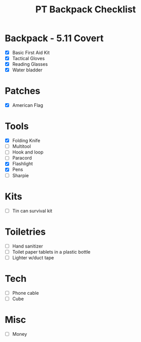#+TITLE: PT Backpack Checklist
#+STARTUP: indent
#+TODO: TODO ON-ORDER IN-BAG

* Backpack - 5.11 Covert
  - [X] Basic First Aid Kit
  - [X] Tactical Gloves
  - [X] Reading Glasses
  - [X] Water bladder

* Patches
  - [X] American Flag
* Tools
  - [X] Folding Knife
  - [ ] Multitool
  - [ ] Hook and loop
  - [ ] Paracord
  - [X] Flashlight
  - [X] Pens
  - [ ] Sharpie

* Kits
  - [ ] Tin can survival kit

* Toiletries 
  - [ ] Hand sanitizer
  - [ ] Toilet paper tablets in a plastic bottle
  - [ ] Lighter w/duct tape

* Tech
  - [ ] Phone cable
  - [ ] Cube

* Misc
  - [ ] Money

